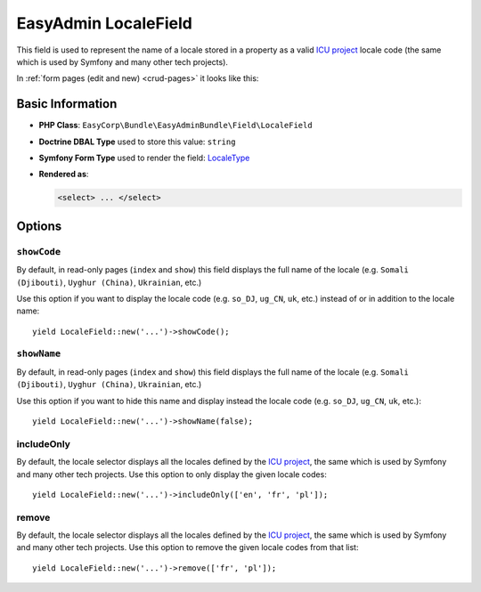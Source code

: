 EasyAdmin LocaleField
=====================

This field is used to represent the name of a locale stored in a property as
a valid `ICU project`_ locale code (the same which is used by Symfony and many
other tech projects).

In :ref:`form pages (edit and new) <crud-pages>` it looks like this:

.. image:: ../images/fields/field-locale.png
   :alt: Default style of EasyAdmin locale field

Basic Information
-----------------

* **PHP Class**: ``EasyCorp\Bundle\EasyAdminBundle\Field\LocaleField``
* **Doctrine DBAL Type** used to store this value: ``string``
* **Symfony Form Type** used to render the field: `LocaleType`_
* **Rendered as**:

  .. code-block:: html

    <select> ... </select>

Options
-------

``showCode``
~~~~~~~~~~~~

By default, in read-only pages (``index`` and ``show``) this field displays the
full name of the locale (e.g. ``Somali (Djibouti)``, ``Uyghur (China)``,
``Ukrainian``, etc.)

Use this option if you want to display the locale code (e.g. ``so_DJ``,
``ug_CN``, ``uk``, etc.) instead of or in addition to the locale name::

    yield LocaleField::new('...')->showCode();

``showName``
~~~~~~~~~~~~

By default, in read-only pages (``index`` and ``show``) this field displays the
full name of the locale (e.g. ``Somali (Djibouti)``, ``Uyghur (China)``,
``Ukrainian``, etc.)

Use this option if you want to hide this name and display instead the locale
code (e.g. ``so_DJ``, ``ug_CN``, ``uk``, etc.)::

    yield LocaleField::new('...')->showName(false);

includeOnly
~~~~~~~~~~~

By default, the locale selector displays all the locales defined by
the `ICU project`_, the same which is used by Symfony and many other tech projects.
Use this option to only display the given locale codes::

    yield LocaleField::new('...')->includeOnly(['en', 'fr', 'pl']);

remove
~~~~~~

By default, the locale selector displays all the locales defined by
the `ICU project`_, the same which is used by Symfony and many other tech projects.
Use this option to remove the given locale codes from that list::

    yield LocaleField::new('...')->remove(['fr', 'pl']);

.. _`LocaleType`: https://symfony.com/doc/current/reference/forms/types/locale.html
.. _`ICU project`: https://icu.unicode.org/
